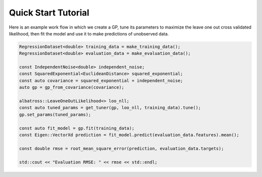 #################################
Quick Start Tutorial
#################################

.. _quickstart:

Here is an example work flow in which we create a GP, tune its parameters to maximize the leave one out cross validated likelihood, then fit the model and use it to make predictions of unobserved data.

.. code-block:: c

  RegressionDataset<double> training_data = make_training_data();
  RegressionDataset<double> evaluation_data = make_evaluation_data();

  const IndependentNoise<double> independent_noise;
  const SquaredExponential<EuclideanDistance> squared_exponential;
  const auto covariance = squared_exponential + independent_noise;
  auto gp = gp_from_covariance(covariance);

  albatross::LeaveOneOutLikelihood<> loo_nll;
  const auto tuned_params = get_tuner(gp, loo_nll, training_data).tune();
  gp.set_params(tuned_params);

  const auto fit_model = gp.fit(training_data);
  const Eigen::VectorXd prediction = fit_model.predict(evaluation_data.features).mean();  
  
  const double rmse = root_mean_square_error(prediction, evaluation_data.targets);

  std::cout << "Evaluation RMSE: " << rmse << std::endl;


